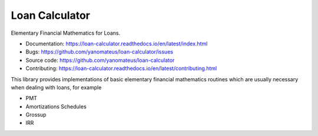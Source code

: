 ===============
Loan Calculator
===============

Elementary Financial Mathematics for Loans.

*   Documentation: https://loan-calculator.readthedocs.io/en/latest/index.html
*   Bugs: https://github.com/yanomateus/loan-calculator/issues
*   Source code: https://github.com/yanomateus/loan-calculator
*   Contributing: https://loan-calculator.readthedocs.io/en/latest/contributing.html

This library provides implementations of basic elementary financial mathematics
routines which are usually necessary when dealing with loans, for example

*   PMT
*   Amortizations Schedules
*   Grossup
*   IRR
